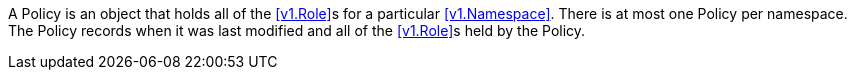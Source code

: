 A Policy is an object that holds all of the <<v1.Role>>s for a particular <<v1.Namespace>>. There is at most one Policy per namespace. The Policy records when it was last modified and all of the <<v1.Role>>s held by the Policy.